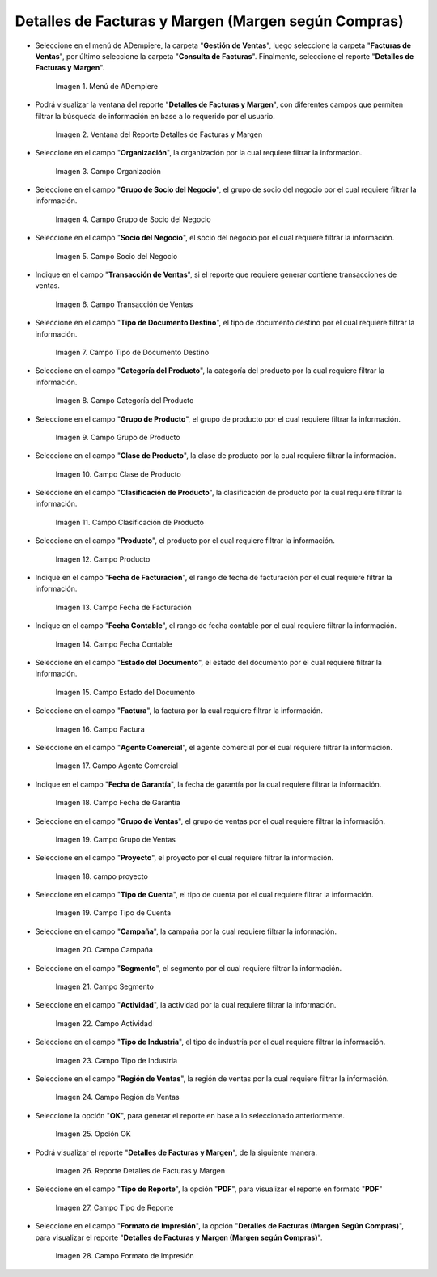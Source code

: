 .. |menú detalles de facturas y margen según compras| image:: resources/invoice-and-margin-details-menu.png
.. |ventana del reporte detalles de facturas y margen según compras| image:: resources/report-window-details-of-invoices-and-margin-according-to-purchases.png
.. |campo organización del reporte detalles de facturas y margen según compras| image:: resources/field-organization-of-the-report-details-of-invoices-and-margin-according-to-purchases.png
.. |campo grupo de socio del negocio del reporte detalles de facturas y margen según compras| image:: resources/business-partner-group-field-of-the-report-details-of-invoices-and-margin-according-to-purchases.png
.. |campo socio del negocio del reporte detalles de facturas y margen según compras| image:: resources/business-partner-field-of-the-report-details-of-invoices-and-margin-according-to-purchases.png
.. |campo transacción de ventas del reporte detalles de facturas y margen según compras| image:: resources/sales-transaction-field-of-the-report-details-of-invoices-and-margin-according-to-purchases.png
.. |campo tipo de documento destino del reporte detalles de facturas y margen según compras| image:: resources/field-type-of-document-destination-of-the-report-details-of-invoices-and-margin-according-to-purchases.png
.. |campo categoría del producto del reporte detalles de facturas y margen según compras| image:: resources/product-category-field-of-the-report-details-of-invoices-and-margin-according-to-purchases.png
.. |campo grupo de producto del reporte detalles de facturas y margen según compras| image:: resources/product-group-field-of-the-report-details-of-invoices-and-margin-according-to-purchases.png
.. |campo clase de producto del reporte detalles de facturas y margen según compras| image:: resources/product-class-field-of-the-report-details-of-invoices-and-margin-according-to-purchases.png
.. |campo clasificación de producto del reporte detalles de facturas y margen según compras| image:: resources/product-classification-field-of-the-report-details-of-invoices-and-margin-according-to-purchases.png
.. |campo producto del reporte detalles de facturas y margen según compras| image:: resources/product-field-of-the-report-details-of-invoices-and-margin-according-to-purchases.png
.. |campo fecha de facturación del reporte detalles de facturas y margen según compras| image:: resources/invoice-date-field-of-the-report-details-of-invoices-and-margin-according-to-purchases.png
.. |campo fecha contable del reporte detalles de facturas y margen según compras| image:: resources/field-accounting-date-of-the-report-details-of-invoices-and-margin-according-to-purchases.png
.. |campo estado del documento del reporte detalles de facturas y margen según compras| image:: resources/status-field-of-the-report-document-details-of-invoices-and-margin-according-to-purchases.png
.. |campo factura del reporte detalles de facturas y margen según compras| image:: resources/invoice-field-of-the-report-details-of-invoices-and-margin-according-to-purchases.png
.. |campo agente comercial del reporte detalles de facturas y margen según compras| image:: resources/commercial-agent-field-of-the-report-details-of-invoices-and-margin-according-to-purchases.png
.. |campo fecha de garantía del reporte detalles de facturas y margen según compras| image:: resources/field-warranty-date-of-the-report-details-of-invoices-and-margin-according-to-purchases.png
.. |campo grupo de ventas del reporte detalles de facturas y margen según compras| image:: resources/sales-group-field-of-the-report-details-of-invoices-and-margin-according-to-purchases.png
.. |campo proyecto del reporte detalles de facturas y margen según compras| image:: resources/project-field-of-the-report-details-of-invoices-and-margin-according-to-purchases.png
.. |campo tipo de cuenta del reporte detalles de facturas y margen según compras| image:: resources/field-type-of-account-of-the-report-details-of-invoices-and-margin-according-to-purchases.png
.. |campo campaña del reporte detalles de facturas y margen según compras| image:: resources/campaign-field-of-the-report-details-of-invoices-and-margin-according-to-purchases.png
.. |campo segmento del reporte detalles de facturas y margen según compras| image:: resources/segment-field-of-the-report-details-of-invoices-and-margin-according-to-purchases.png
.. |campo actividad del reporte detalles de facturas y margen según compras| image:: resources/activity-field-of-the-report-details-of-invoices-and-margin-according-to-purchases.png
.. |campo tipo de industria del reporte detalles de facturas y margen según compras| image:: resources/field-type-of-industry-of-the-report-details-of-invoices-and-margin-according-to-purchases.png
.. |campo región de ventas del reporte detalles de facturas y margen según compras| image:: resources/field-sales-region-of-the-report-details-of-invoices-and-margin-according-to-purchases.png
.. |opción ok del reporte detalles de facturas y margen según compras| image:: resources/option-ok-of-the-report-details-of-invoices-and-margin-according-to-purchases.png
.. |reporte detalles de facturas y margen según compras| image:: resources/report-details-of-invoices-and-margin-according-to-purchases.png
.. |campo tipo de reporte del reporte detalles de facturas y margen según compras| image:: resources/report-type-field-of-the-report-details-of-invoices-and-margin-according-to-purchases.png
.. |campo formato del reporte detalles de facturas y margen según compras| image:: resources/report-format-field-details-of-invoices-and-margin-according-to-purchases.png


.. _documento/detalles-factura-y-margen-según-compras:

**Detalles de Facturas y Margen (Margen según Compras)**
========================================================

- Seleccione en el menú de ADempiere, la carpeta "**Gestión de Ventas**", luego seleccione la carpeta "**Facturas de Ventas**", por último seleccione la carpeta "**Consulta de Facturas**". Finalmente, seleccione el reporte "**Detalles de Facturas y Margen**".

    |menú detalles de facturas y margen según compras|

    Imagen 1. Menú de ADempiere

- Podrá visualizar la ventana del reporte  "**Detalles de Facturas y Margen**", con diferentes campos que permiten filtrar la búsqueda de información en base a lo requerido por el usuario.

    |ventana del reporte detalles de facturas y margen según compras|

    Imagen 2. Ventana del Reporte Detalles de Facturas y Margen

- Seleccione en el campo "**Organización**", la organización por la cual requiere filtrar la información.

    |campo organización del reporte detalles de facturas y margen según compras|

    Imagen 3. Campo Organización

- Seleccione en el campo "**Grupo de Socio del Negocio**", el grupo de socio del negocio por el cual requiere filtrar la información.

    |campo grupo de socio del negocio del reporte detalles de facturas y margen según compras|

    Imagen 4. Campo Grupo de Socio del Negocio

- Seleccione en el campo "**Socio del Negocio**", el socio del negocio por el cual requiere filtrar la información.

    |campo socio del negocio del reporte detalles de facturas y margen según compras|

    Imagen 5. Campo Socio del Negocio

- Indique en el campo "**Transacción de Ventas**", si el reporte que requiere generar contiene transacciones de ventas.

    |campo transacción de ventas del reporte detalles de facturas y margen según compras|

    Imagen 6. Campo Transacción de Ventas

- Seleccione en el campo "**Tipo de Documento Destino**", el tipo de documento destino por el cual requiere filtrar la información.

    |campo tipo de documento destino del reporte detalles de facturas y margen según compras|

    Imagen 7. Campo Tipo de Documento Destino

- Seleccione en el campo "**Categoría del Producto**", la categoría del producto por la cual requiere filtrar la información.

    |campo categoría del producto del reporte detalles de facturas y margen según compras|

    Imagen 8. Campo Categoría del Producto

- Seleccione en el campo "**Grupo de Producto**", el grupo de producto por el cual requiere filtrar la información.

    |campo grupo de producto del reporte detalles de facturas y margen según compras|

    Imagen 9. Campo Grupo de Producto

- Seleccione en el campo "**Clase de Producto**", la clase de producto por la cual requiere filtrar la información.

    |campo clase de producto del reporte detalles de facturas y margen según compras|

    Imagen 10. Campo Clase de Producto

- Seleccione en el campo "**Clasificación de Producto**", la clasificación de producto por la cual requiere filtrar la información.

    |campo clasificación de producto del reporte detalles de facturas y margen según compras|

    Imagen 11. Campo Clasificación de Producto

- Seleccione en el campo "**Producto**", el producto por el cual requiere filtrar la información.

    |campo producto del reporte detalles de facturas y margen según compras|

    Imagen 12. Campo Producto

- Indique en el campo "**Fecha de Facturación**", el rango de fecha de facturación por el cual requiere filtrar la información.

    |campo fecha de facturación del reporte detalles de facturas y margen según compras|

    Imagen 13. Campo Fecha de Facturación

- Indique en el campo "**Fecha Contable**", el rango de fecha contable por el cual requiere filtrar la información.

    |campo fecha contable del reporte detalles de facturas y margen según compras|

    Imagen 14. Campo Fecha Contable

- Seleccione en el campo "**Estado del Documento**", el estado del documento por el cual requiere filtrar la información.

    |campo estado del documento del reporte detalles de facturas y margen según compras|

    Imagen 15. Campo Estado del Documento

- Seleccione en el campo "**Factura**", la factura por la cual requiere filtrar la información.

    |campo factura del reporte detalles de facturas y margen según compras|

    Imagen 16. Campo Factura

- Seleccione en el campo "**Agente Comercial**", el agente comercial por el cual requiere filtrar la información.

    |campo agente comercial del reporte detalles de facturas y margen según compras|

    Imagen 17. Campo Agente Comercial

- Indique en el campo "**Fecha de Garantía**", la fecha de garantía por la cual requiere filtrar la información.

    |campo fecha de garantía del reporte detalles de facturas y margen según compras|

    Imagen 18. Campo Fecha de Garantía

- Seleccione en el campo "**Grupo de Ventas**", el grupo de ventas por el cual requiere filtrar la información.

    |campo grupo de ventas del reporte detalles de facturas y margen según compras|

    Imagen 19. Campo Grupo de Ventas

- Seleccione en el campo "**Proyecto**", el proyecto por el cual requiere filtrar la información.

    |campo proyecto del reporte detalles de facturas y margen según compras|

    Imagen 18. campo proyecto

- Seleccione en el campo "**Tipo de Cuenta**", el tipo de cuenta por el cual requiere filtrar la información.

    |campo tipo de cuenta del reporte detalles de facturas y margen según compras|

    Imagen 19. Campo Tipo de Cuenta

- Seleccione en el campo "**Campaña**", la campaña por la cual requiere filtrar la información.

    |campo campaña del reporte detalles de facturas y margen según compras|

    Imagen 20. Campo Campaña

- Seleccione en el campo "**Segmento**", el segmento por el cual requiere filtrar la información.

    |campo segmento del reporte detalles de facturas y margen según compras|

    Imagen 21. Campo Segmento

- Seleccione en el campo "**Actividad**", la actividad por la cual requiere filtrar la información.

    |campo actividad del reporte detalles de facturas y margen según compras|

    Imagen 22. Campo Actividad

- Seleccione en el campo "**Tipo de Industria**", el tipo de industria por el cual requiere filtrar la información.

    |campo tipo de industria del reporte detalles de facturas y margen según compras|

    Imagen 23. Campo Tipo de Industria

- Seleccione en el campo "**Región de Ventas**", la región de ventas por la cual requiere filtrar la información.

    |campo región de ventas del reporte detalles de facturas y margen según compras|

    Imagen 24. Campo Región de Ventas

- Seleccione la opción "**OK**", para generar el reporte en base a lo seleccionado anteriormente.

    |opción ok del reporte detalles de facturas y margen según compras|

    Imagen 25. Opción OK

- Podrá visualizar el reporte "**Detalles de Facturas y Margen**", de la siguiente manera.

    |reporte detalles de facturas y margen según compras|

    Imagen 26. Reporte Detalles de Facturas y Margen

- Seleccione en el campo "**Tipo de Reporte**", la opción "**PDF**", para visualizar el reporte en formato "**PDF**"

    |campo tipo de reporte del reporte detalles de facturas y margen según compras|

    Imagen 27. Campo Tipo de Reporte

- Seleccione en el campo "**Formato de Impresión**", la opción "**Detalles de Facturas (Margen Según Compras)**", para visualizar el reporte "**Detalles de Facturas y Margen (Margen según Compras)**".

    |campo formato del reporte detalles de facturas y margen según compras|

    Imagen 28. Campo Formato de Impresión

